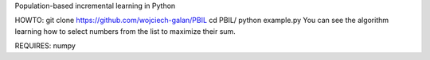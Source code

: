 Population-based incremental learning in Python

HOWTO:
git clone https://github.com/wojciech-galan/PBIL
cd PBIL/
python example.py
You can see the algorithm learning how to select numbers from the list to maximize their sum.

REQUIRES:
numpy
